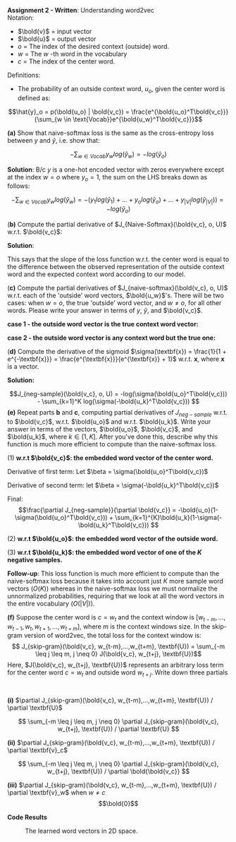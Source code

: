#+latex_class_options: [10pt]

*Assignment 2 - Written*: Understanding word2vec\\

Notation:
- $\bold{v}$ = input vector
- $\bold{u}$ = output vector
- $o$ = The index of the desired context (outside) word.
- $w$ = The $w$ -th word in the vocabulary
- $c$ = The index of the center word.\\

Definitions:
- The probability of an outside context word, $u_o$, given the center word is defined as:\\
\[\hat{y}_o = p(\bold{u_o} | \bold{v_c}) = \frac{e^{\bold{u_o}^T\bold{v_c}}}{\sum_{w \in \text{Vocab}}e^{\bold{u_w}^T\bold{v_c}}}\]

\newpage
*(a)* Show that naive-softmax loss is the same as the cross-entropy loss between $y$ and $\hat{y}$, i.e. show that: 

$$-\sum_{w \in Vocab} y_w log(\hat{y}_w) = -log(\hat{y}_{o})$$

*Solution*: B/c $y$ is a one-hot encoded vector with zeros everywhere except at the index $w = o$ where $y_o=1$, the sum on the LHS breaks down as follows:

\[
-\sum_{w \in Vocab} y_w log(\hat{y}_w) 
= -(y_1log(\hat{y}_1) + ... + y_olog(\hat{y}_o) + ... + y_{|V|}log(\hat{y}_{|V|}))
= -log(\hat{y}_o)
\]

(*b)* Compute the partial derivative of $J_{Naive-Softmax}(\bold{v_c}, o, U)$ w.r.t. $\bold{v_c}$:

*Solution*:
#+BEGIN_LATEX
\begin{align*}
\frac{\partial J_{Naive-Softmax}}{\partial \bold{v_c}} 
&= \frac{\partial}{\partial \bold{v_c}} [-log(\hat{y}_o)] \\
&= \frac{\partial}{\partial \bold{v_c}} [-log(\frac{e^{\bold{u_o}^T\bold{v_c}}}{\sum_{w \in Vocab}e^{\bold{u_w}^T\bold{v_c}}})] \\
&= -\frac{\partial}{\partial \bold{v_c}} [log(e^{\bold{u_o}^T\bold{v_c}})- log(\sum_{w \in Vocab}e^{\bold{u_w}^T\bold{v_c}})] \\
&= -\frac{\partial}{\partial \bold{v_c}}[log(e^{\bold{u_o}^T\bold{v_c}})] + \frac{\partial}{\partial \bold{v_c}}[log(\sum_{w \in Vocab}e^{\bold{u_w}^T \bold{v_c}})] \\
&= -\frac{\partial}{\partial \bold{v_c}}[\bold{u_o}^T\bold{v_c}] + \frac{\partial}{\partial \bold{v_c}}[log(\sum_{w \in Vocab}e^{\bold{u_w}^T \bold{v_c}})]\\
&= -(\bold{u_o}) + (\frac{1}{\sum_{w \in Vocab}e^{\bold{u_w}^T\bold{v_c}}} \sum_{x \in Vocab}\bold{u_x} \cdot e^{\bold{u_x}^T\bold{v_c}}) \\
&= -\bold{u_o} + \sum_{x \in Vocab} \frac{e^{\bold{u_x}^T\bold{v_c}}}{\sum_{w \in Vocab}e^{\bold{u_w}^T\bold{v_c}}} \bold{u_x}\\
&= -\bold{u_o} + \sum_{x \in Vocab} p(\bold{u_x} | \bold{v_c}) \bold{u_x}\\
&= -\bold{u_o} + \sum_{x \in Vocab} \hat{y}_x \bold{u_x}
\end{align*}
#+END_LATEX

This says that the slope of the loss function w.r.t. the center word is equal to the difference between the observed representation of the outside context word and the expected context word according to our model.
\newpage

(*c)* Compute the partial derivatives of $J_{naive-softmax}(\bold{v_c}, o, U)$ w.r.t. each of the 'outside' word vectors, $\bold{u_w}$'s. There will be two cases: when $w=o$, the true 'outside' word vector, and $w \neq o$, for all other words. Please write your answer in terms of $y$, $\hat{y}$, and $\bold{v_c}$.

*case 1 - the outside word vector is the true context word vector:*
#+BEGIN_LATEX
\begin{align*}
\frac{\partial J_{naive-softmax}}{\partial u_{w=o}} 
&= \frac{\partial}{\partial u_{w=o}} [-log(\hat{y}_o)] \\
&= \frac{\partial}{\partial u_{w=o}} [-log(\frac{e^{\bold{u_o}^T\bold{v_c}}}{\sum_{w \in Vocab}e^{\bold{u_w}^T\bold{v_c}}})] \\
&= -\frac{\partial}{\partial u_{w=o}}[\bold{u_o}^T\bold{v_c}] + \frac{\partial}{\partial u_{w=o}}[log(\sum_{w \in Vocab}e^{\bold{u_w}^T \bold{v_c}})] \\
&= -(\bold{v_c}) + (\frac{1}{\sum_{w \in Vocab}e^{\bold{u_w}^T \bold{v_c}}} (e^{\bold{u_o}^T\bold{v_c}} \cdot \bold{v_c}))\\
&= \bold{v_c}(\hat{y_o} - 1)
\end{align*}
#+END_LATEX

*case 2 - the outside word vector is any context word but the true one:*
#+BEGIN_LATEX
\begin{align*}
\frac{\partial J_{naive-softmax}}{\partial \bold{u_{w \neq o}}} 
&= \frac{\partial}{\partial \bold{u_{w \neq o}}} [-log(\hat{y}_o)] \\
&= \frac{\partial}{\partial \bold{u_{w \neq o}}} [-log(\frac{e^{\bold{u_o}^T\bold{v_c}}}{\sum_{w \in Vocab}e^{\bold{u_w}^T\bold{v_c}}})] \\
&= -\frac{\partial}{\partial \bold{u_{w \neq o}}}[\bold{u_o}^T\bold{v_c}] + \frac{\partial}{\partial \bold{u_{w \neq o}}}[log(\sum_{w \in Vocab}e^{\bold{u_w}^T \bold{v_c}})] \\
&= 0 + (\frac{1}{\sum_{w \in Vocab}e^{\bold{u_w}^T \bold{v_c}}} \cdot 
e^{u_{w\neq o}^T\bold{v_c}} \cdot \bold{v_c}) \\
&= \bold{v_c} \cdot \hat{y}_{w \neq o}
\end{align*}
#+END_LATEX

\newpage

(*d)* Compute the derivative of the sigmoid $\sigma(\textbf{x}) = \frac{1}{1 + e^{-\textbf{x}}} = \frac{e^{\textbf{x}}}{e^{\textbf{x}} + 1}$ w.r.t. $\textbf{x}$, where $\textbf{x}$ is a vector.

*Solution:* 

#+BEGIN_LATEX
\begin{align*}
\frac{d\sigma}{d\textbf{x}}
&= \frac{d}{d\textbf{x}} [\frac{1}{1 + e^{-\textbf{x}}}] \\
&= \frac{d}{d\textbf{x}} [(1 + e^{-\textbf{x}})^{-1}] \\
&= [-(1 + e^{-\textbf{x}})^{-2}] [-e^{-\textbf{x}}] \\ 
&= \frac{e^{-\textbf{x}}}{(1 + e^{-\textbf{x}})^{2}} \\
&= (\frac{1}{1 + e^{-\textbf{x}}}) (\frac{e^{-\textbf{x}}}{1 + e^{-\textbf{x}}})\\
&= (\frac{1}{1 + e^{-\textbf{x}}}) (\frac{e^{-\textbf{x}} + 1 - 1}{1 + e^{-\textbf{x}}}) \\
&= (\frac{1}{1 + e^{-\textbf{x}}}) (\frac{e^{-\textbf{x}} + 1}{1 + e^{-\textbf{x}}} - \frac{1}{1 + e^{-\textbf{x}}}) \\
&= \sigma(\textbf{x})(1 - \sigma(\textbf{x}))
\end{align*}
#+END_LATEX

\newpage

\[J_{neg-sample}(\bold{v_c}, o, U) = -log(\sigma(\bold{u_o}^T\bold{v_c})) - \sum_{k=1}^K log(\sigma(-\bold{u_k}^T\bold{v_c})) \]
*(e)* Repeat parts *b* and *c*, computing partial derivatives of $J_{neg-sample}$ w.r.t. to $\bold{v_c}$, w.r.t. $\bold{u_o}$ and w.r.t. $\bold{u_k}$. Write your answer in terms of the vectors, $\bold{u_o}$, $\bold{v_c}$, and $\bold{u_k}$, where $k \in [1, K]$. After you've done this, describe why this function is much more efficient to compute than the naive-softmax loss.

(1) *w.r.t $\bold{v_c}$: the embedded word vector of the center word.*
#+BEGIN_LATEX
\begin{align*}
\frac{\partial J_{neg-sample}}{\partial \bold{v_c}} &= \frac{\partial}{\partial \bold{v_c}}[-log(\sigma(\bold{u_o}^T\bold{v_c})) - \sum_{k=1}^K log(\sigma(-\bold{u_k}^T\bold{v_c}))] \\
&= \frac{\partial}{\partial \bold{v_c}}[-log(\sigma(\bold{u_o}^T \bold{v_c}))] - \frac{\partial}{\partial \bold{v_c}}[\sum_{k=1}^K log(\sigma(-\bold{u_k}^T\bold{v_c}))] \\
\end{align*}
#+END_LATEX
Derivative of first term:
Let $\beta = \sigma(\bold{u_o}^T\bold{v_c})$
#+BEGIN_LATEX
\begin{align*}
&(\frac{\partial}{\partial \bold{v_c}}[-log(\beta)])
(\frac{\partial}{\partial \bold{v_c}}[\beta]) \\
&= (-\frac{1}{\sigma(\bold{u_o}^T\bold{v_c})})(\bold{u_o}\sigma(\bold{u_o}^T\bold{v_c})(1-\sigma(\bold{u_o}^T\bold{v_c}))) \\
&= -\bold{u_o}(1-\sigma(\bold{u_o}^T\bold{v_c}))
\end{align*}
#+END_LATEX
Derivative of second term:
let $\beta = \sigma(-\bold{u_k}^T\bold{v_c})$
#+BEGIN_LATEX
\begin{align*}
&\sum_{k=1}^{K} \frac{\partial}{\partial \bold{v_c}}[log(\beta)]
\frac{\partial}{\partial \bold{v_c}}[\beta]\\
&= \sum_{k=1}^K \frac{-\bold{u_k}\sigma(-\bold{u_k}^T\bold{v_c})(1-\sigma(-\bold{u_k}^T\bold{v_c}))}{\sigma(-\bold{u_k}^T\bold{v_c})}  \\
&= - \sum_{k=1}^{K}\bold{u_k}(1-\sigma(-\bold{u_k}^T\bold{v_c}))
\end{align*}
#+END_LATEX

Final: \[\frac{\partial J_{neg-sample}}{\partial \bold{v_c}} = -\bold{u_o}(1-\sigma(\bold{u_o}^T\bold{v_c})) + \sum_{k=1}^{K}\bold{u_k}(1-\sigma(-\bold{u_k}^T\bold{v_c})) \]

\newpage

(2) *w.r.t $\bold{u_o}$: the embedded word vector of the outside word.*
#+BEGIN_LATEX
\begin{align*}
\frac{\partial J_{neg-sample}}{\partial \bold{u_o}} &= \frac{\partial}{\partial \bold{u_o}}[-log(\sigma(\bold{u_o}^T\bold{v_c})) - \sum_{k=1}^K log(\sigma(-\bold{u_k}^T\bold{v_c}))] \\
&= \frac{\partial}{\partial \bold{u_o}}[-log(\sigma(\bold{u_o}^T \bold{v_c}))] - \frac{\partial}{\partial \bold{u_o}}[\sum_{k=1}^K log(\sigma(-\bold{u_k}^T\bold{v_c}))] \\
&= \frac{\partial}{\partial \bold{u_o}}[-log(\sigma(\bold{u_o}^T \bold{v_c}))] - 0 \\
&= -[\frac{1}{\sigma(\bold{u_o}^T\bold{v_c})}][\sigma(\bold{u_o}^T\bold{v_c})(1-\sigma(\bold{u_o}^T\bold{v_c}))\bold{v_c}] \\
&= -\bold{v_c}(1-\sigma(\bold{u_o}^T\bold{v_c}))
\end{align*}
#+END_LATEX

(3) *w.r.t $\bold{u_k}$: the embedded word vector of one of the $K$ negative samples.*

#+BEGIN_LATEX

\begin{align*}
\frac{\partial J_{neg-sample}}{\partial \bold{u_k}} &= \frac{\partial}{\partial \bold{u_k}}[-log(\sigma(\bold{u_o}^T\bold{v_c})) - \sum_{k=1}^K log(\sigma(-\bold{u_k}^T\bold{v_c}))] \\
&= \frac{\partial}{\partial \bold{u_k}}[-log(\sigma(\bold{u_o}^T \bold{v_c}))] - \frac{\partial}{\partial \bold{u_k}}[\sum_{k=1}^K log(\sigma(-\bold{u_k}^T\bold{v_c}))] \\
&= 0 - \frac{\partial}{\partial \bold{u_k}}[\sum_{k=1}^K log(\sigma(-\bold{u_k}^T\bold{v_c}))]\\
&= - \frac{-\bold{v_c}\sigma(-\bold{u_k}^T\bold{v_c})(1-\sigma(-\bold{u_k}^T\bold{v_c}))}{\sigma(-\bold{u_k}^T\bold{v_c})}  \\
&= \bold{v_c}(1-\sigma(-\bold{u_k}^T\bold{v_c}))
\end{align*}
#+END_LATEX

*Follow-up*: This loss function is much more efficient to compute than the naive-softmax loss because it takes into account just $K$ more sample word vectors ($O(K)$) whereas in the naive-softmax loss we must normalize the unnormalized probabilities, requiring that we look at all the word vectors in the entire vocabulary ($O(|V|)$).

\newpage

*(f)* Suppose the center word is $c = w_t$ and the context window is $[w_{t-m}, ..., w_{t-1}, w_t, w_{t+1}, ..., w_{t+m}]$, where $m$ is the context windows size. In the skip-gram version of word2vec, the total loss for the context window is:
\[ J_{skip-gram}(\bold{v_c}, w_{t-m},...,w_{t+m}, \textbf{U}) = \sum_{-m \leq j \leq m, j \neq 0} J(\bold{v_c}, w_{t+j}, \textbf{U})\]
Here, $J(\bold{v_c}, w_{t+j}, \textbf{U})$ represents an arbitrary loss term for the center word $c=w_t$ and outside word $w_{t+j}$. Write down three partials
:
*(i)* $\partial J_{skip-gram}(\bold{v_c}, w_{t-m},...,w_{t+m}, \textbf{U}) / \partial \textbf{U}$


\[ \sum_{-m \leq j \leq m, j \neq 0} \partial J_{skip-gram}(\bold{v_c}, w_{t+j}, \textbf{U}) / \partial \textbf{U}  \]


*(ii)* $\partial J_{skip-gram}(\bold{v_c}, w_{t-m},...,w_{t+m}, \textbf{U}) / \partial \textbf{v}_c$

\[ \sum_{-m \leq j \leq m, j \neq 0} \partial J_{skip-gram}(\bold{v_c}, w_{t+j}, \textbf{U}) / \partial \bold{\bold{v_c}}  \]

*(iii)* $\partial J_{skip-gram}(\bold{v_c}, w_{t-m},...,w_{t+m}, \textbf{U}) / \partial \textbf{v}_w$ when $w \neq c$
$$\bold{0}$$

\newpage

*Code Results*

#+CAPTION: The learned word vectors in 2D space.
[[./code/word_vectors.png]]
